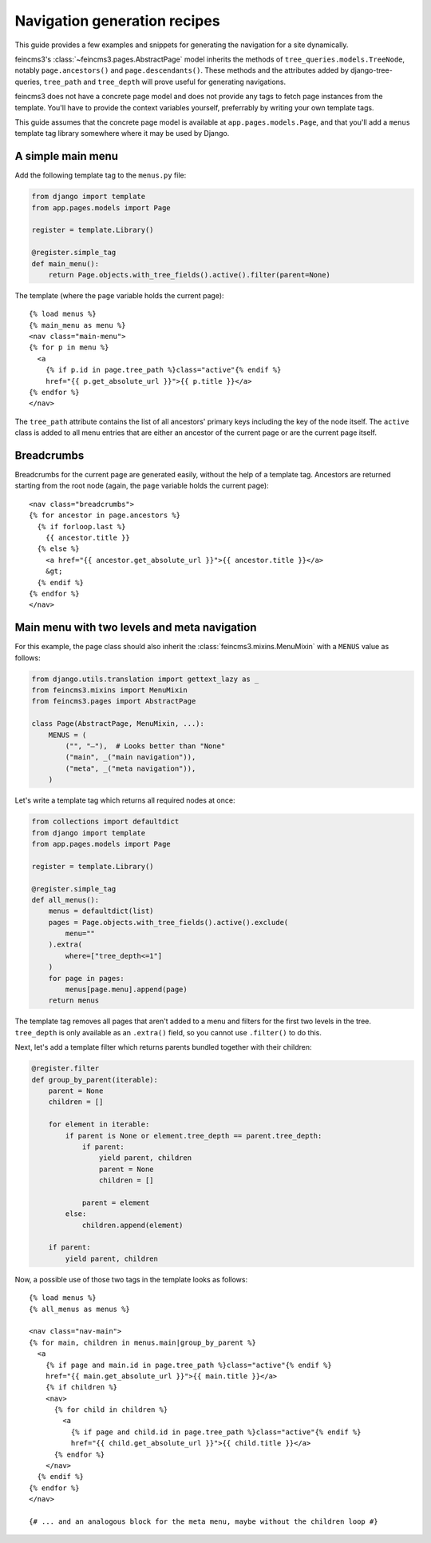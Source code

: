 .. _navigation:

Navigation generation recipes
=============================

This guide provides a few examples and snippets for generating the
navigation for a site dynamically.

feincms3's :class:`~feincms3.pages.AbstractPage` model inherits the
methods of ``tree_queries.models.TreeNode``, notably
``page.ancestors()`` and ``page.descendants()``. These methods and the
attributes added by django-tree-queries, ``tree_path`` and
``tree_depth`` will prove useful for generating navigations.

feincms3 does not have a concrete page model and does not provide any
tags to fetch page instances from the template. You'll have to provide
the context variables yourself, preferrably by writing your own template
tags.

This guide assumes that the concrete page model is available at
``app.pages.models.Page``, and that you'll add a ``menus`` template tag
library somewhere where it may be used by Django.


A simple main menu
~~~~~~~~~~~~~~~~~~

Add the following template tag to the ``menus.py`` file:

.. code-block:: python

    from django import template
    from app.pages.models import Page

    register = template.Library()

    @register.simple_tag
    def main_menu():
        return Page.objects.with_tree_fields().active().filter(parent=None)

The template (where the ``page`` variable holds the current page)::

    {% load menus %}
    {% main_menu as menu %}
    <nav class="main-menu">
    {% for p in menu %}
      <a
        {% if p.id in page.tree_path %}class="active"{% endif %}
        href="{{ p.get_absolute_url }}">{{ p.title }}</a>
    {% endfor %}
    </nav>

The ``tree_path`` attribute contains the list of all ancestors' primary
keys including the key of the node itself. The ``active`` class is added
to all menu entries that are either an ancestor of the current page or
are the current page itself.


Breadcrumbs
~~~~~~~~~~~

Breadcrumbs for the current page are generated easily, without the help
of a template tag. Ancestors are returned starting from the root node
(again, the ``page`` variable holds the current page)::

    <nav class="breadcrumbs">
    {% for ancestor in page.ancestors %}
      {% if forloop.last %}
        {{ ancestor.title }}
      {% else %}
        <a href="{{ ancestor.get_absolute_url }}">{{ ancestor.title }}</a>
        &gt;
      {% endif %}
    {% endfor %}
    </nav>


Main menu with two levels and meta navigation
~~~~~~~~~~~~~~~~~~~~~~~~~~~~~~~~~~~~~~~~~~~~~

For this example, the page class should also inherit the
:class:`feincms3.mixins.MenuMixin` with a ``MENUS`` value as follows:

.. code-block:: python

    from django.utils.translation import gettext_lazy as _
    from feincms3.mixins import MenuMixin
    from feincms3.pages import AbstractPage

    class Page(AbstractPage, MenuMixin, ...):
        MENUS = (
            ("", "–"),  # Looks better than "None"
            ("main", _("main navigation")),
            ("meta", _("meta navigation")),
        )

Let's write a template tag which returns all required nodes at once:

.. code-block:: python

    from collections import defaultdict
    from django import template
    from app.pages.models import Page

    register = template.Library()

    @register.simple_tag
    def all_menus():
        menus = defaultdict(list)
        pages = Page.objects.with_tree_fields().active().exclude(
            menu=""
        ).extra(
            where=["tree_depth<=1"]
        )
        for page in pages:
            menus[page.menu].append(page)
        return menus

The template tag removes all pages that aren't added to a menu and
filters for the first two levels in the tree. ``tree_depth`` is only
available as an ``.extra()`` field, so you cannot use ``.filter()`` to
do this.

Next, let's add a template filter which returns parents bundled together
with their children:

.. code-block:: python

    @register.filter
    def group_by_parent(iterable):
        parent = None
        children = []

        for element in iterable:
            if parent is None or element.tree_depth == parent.tree_depth:
                if parent:
                    yield parent, children
                    parent = None
                    children = []

                parent = element
            else:
                children.append(element)

        if parent:
            yield parent, children

Now, a possible use of those two tags in the template looks as follows::

    {% load menus %}
    {% all_menus as menus %}

    <nav class="nav-main">
    {% for main, children in menus.main|group_by_parent %}
      <a
        {% if page and main.id in page.tree_path %}class="active"{% endif %}
        href="{{ main.get_absolute_url }}">{{ main.title }}</a>
        {% if children %}
        <nav>
          {% for child in children %}
            <a
              {% if page and child.id in page.tree_path %}class="active"{% endif %}
              href="{{ child.get_absolute_url }}">{{ child.title }}</a>
          {% endfor %}
        </nav>
      {% endif %}
    {% endfor %}
    </nav>

    {# ... and an analogous block for the meta menu, maybe without the children loop #}
